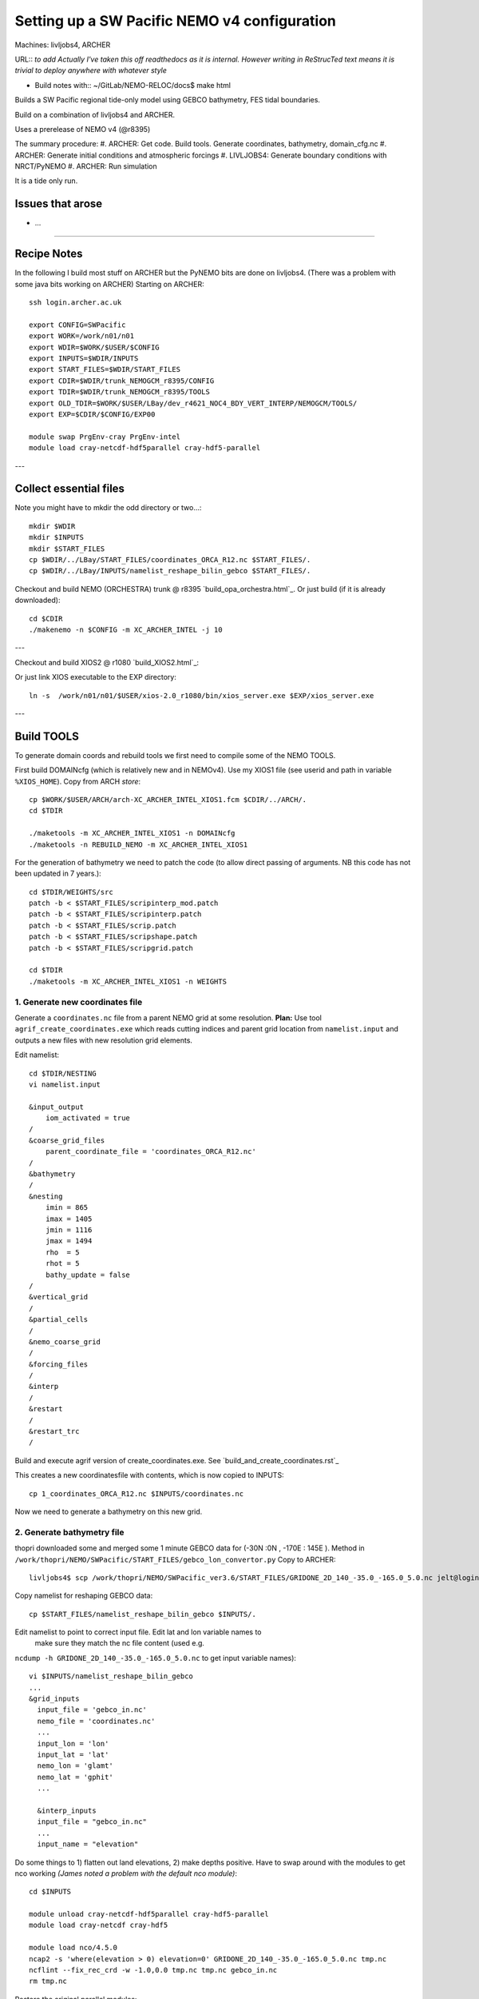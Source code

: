 =============================================
Setting up a SW Pacific NEMO v4 configuration
=============================================

Machines: livljobs4, ARCHER

URL:: *to add*
*Actually I've taken this off readthedocs as it is internal. However writing in*
*ReStrucTed text means it is trivial to deploy anywhere with whatever style*

* Build notes with:: ~/GitLab/NEMO-RELOC/docs$ make html

Builds a SW Pacific regional tide-only model using GEBCO bathymetry, FES tidal
boundaries.

Build on a combination of livljobs4 and ARCHER.

Uses a prerelease of NEMO v4 (@r8395)

The summary procedure:
#. ARCHER: Get code. Build tools. Generate coordinates, bathymetry, domain_cfg.nc
#. ARCHER: Generate initial conditions and atmospheric forcings
#. LIVLJOBS4: Generate boundary conditions with NRCT/PyNEMO
#. ARCHER: Run simulation

It is a tide only run.

Issues that arose
=================

* ...

.. note: PyNEMO is interchangabably called NRCT (NEMO Relocatable Configuration Tool)


----

Recipe Notes
============

In the following I build most stuff on ARCHER but the PyNEMO bits are done on livljobs4.
(There was a problem with some java bits working on ARCHER)
Starting on ARCHER::

  ssh login.archer.ac.uk

  export CONFIG=SWPacific
  export WORK=/work/n01/n01
  export WDIR=$WORK/$USER/$CONFIG
  export INPUTS=$WDIR/INPUTS
  export START_FILES=$WDIR/START_FILES
  export CDIR=$WDIR/trunk_NEMOGCM_r8395/CONFIG
  export TDIR=$WDIR/trunk_NEMOGCM_r8395/TOOLS
  export OLD_TDIR=$WORK/$USER/LBay/dev_r4621_NOC4_BDY_VERT_INTERP/NEMOGCM/TOOLS/
  export EXP=$CDIR/$CONFIG/EXP00

  module swap PrgEnv-cray PrgEnv-intel
  module load cray-netcdf-hdf5parallel cray-hdf5-parallel


---

Collect essential files
=======================

Note you might have to mkdir the odd directory or two...::

  mkdir $WDIR
  mkdir $INPUTS
  mkdir $START_FILES
  cp $WDIR/../LBay/START_FILES/coordinates_ORCA_R12.nc $START_FILES/.
  cp $WDIR/../LBay/INPUTS/namelist_reshape_bilin_gebco $START_FILES/.


Checkout and build NEMO (ORCHESTRA) trunk @ r8395 `build_opa_orchestra.html`_.
Or just build (if it is already downloaded)::

  cd $CDIR
  ./makenemo -n $CONFIG -m XC_ARCHER_INTEL -j 10

---

Checkout and build XIOS2 @ r1080 `build_XIOS2.html`_::

Or just link XIOS executable to the EXP directory::

  ln -s  /work/n01/n01/$USER/xios-2.0_r1080/bin/xios_server.exe $EXP/xios_server.exe

---


Build TOOLS
===========

To generate domain coords and rebuild tools we first need
to compile some of the NEMO TOOLS.

.. note: These are compiled with XIOS2. However DOMAINcfg has to be compiled
  with XIOS1. There is a README in the $TDIR/DOMAINcfg on what to do.

First build DOMAINcfg (which is relatively new and in NEMOv4). Use my XIOS1 file
(see userid and path in variable ``%XIOS_HOME``). Copy from ARCH *store*::

  cp $WORK/$USER/ARCH/arch-XC_ARCHER_INTEL_XIOS1.fcm $CDIR/../ARCH/.
  cd $TDIR

  ./maketools -m XC_ARCHER_INTEL_XIOS1 -n DOMAINcfg
  ./maketools -n REBUILD_NEMO -m XC_ARCHER_INTEL_XIOS1

For the generation of bathymetry we need to patch the code (to allow direct
passing of arguments. NB this code has not been updated in 7 years.)::

  cd $TDIR/WEIGHTS/src
  patch -b < $START_FILES/scripinterp_mod.patch
  patch -b < $START_FILES/scripinterp.patch
  patch -b < $START_FILES/scrip.patch
  patch -b < $START_FILES/scripshape.patch
  patch -b < $START_FILES/scripgrid.patch

  cd $TDIR
  ./maketools -m XC_ARCHER_INTEL_XIOS1 -n WEIGHTS


.. note :
  Skip 1 and 2 - COPY bathy_meter.nc and coordinates.nc from Tom
    /work/thopri/NEMO/SWPacific_ver3.6/INPUTS/bathy_meter.nc
    /work/thopri/NEMO/SWPacific_ver3.6/INPUTS/coordinates.nc

    Otherwise I'd follow the following instuctions.



1. Generate new coordinates file
++++++++++++++++++++++++++++++++

Generate a ``coordinates.nc`` file from a parent NEMO grid at some resolution.
**Plan:** Use tool ``agrif_create_coordinates.exe`` which reads cutting indices and
parent grid location from ``namelist.input`` and outputs a new files with new
resolution grid elements.

.. warning:
  Using the GRIDGEN/create_coordinates.exe tool runs into a problem for zoom factor
  >1, since the horizontal spacing metric e.g. e[12]t always match
  the parent grid. I think that this is a bug. The agrif version works.

Edit namelist::

  cd $TDIR/NESTING
  vi namelist.input

  &input_output
      iom_activated = true
  /
  &coarse_grid_files
      parent_coordinate_file = 'coordinates_ORCA_R12.nc'
  /
  &bathymetry
  /
  &nesting
      imin = 865
      imax = 1405
      jmin = 1116
      jmax = 1494
      rho  = 5
      rhot = 5
      bathy_update = false
  /
  &vertical_grid
  /
  &partial_cells
  /
  &nemo_coarse_grid
  /
  &forcing_files
  /
  &interp
  /
  &restart
  /
  &restart_trc
  /

Build and execute agrif version of create_coordinates.exe.
See `build_and_create_coordinates.rst`_

This creates a new coordinatesfile with contents, which is now copied to
INPUTS::

  cp 1_coordinates_ORCA_R12.nc $INPUTS/coordinates.nc

Now we need to generate a bathymetry on this new grid.



2. Generate bathymetry file
+++++++++++++++++++++++++++

thopri downloaded some and merged some 1 minute GEBCO data for (-30N :0N , -170E : 145E ).
Method in ``/work/thopri/NEMO/SWPacific/START_FILES/gebco_lon_convertor.py``
Copy to ARCHER::

  livljobs4$ scp /work/thopri/NEMO/SWPacific_ver3.6/START_FILES/GRIDONE_2D_140_-35.0_-165.0_5.0.nc jelt@login.archer.ac.uk:/work/n01/n01/jelt/SWPacific/INPUTS/.

Copy namelist for reshaping GEBCO data::

  cp $START_FILES/namelist_reshape_bilin_gebco $INPUTS/.

Edit namelist to point to correct input file. Edit lat and lon variable names to
 make sure they match the nc file content (used e.g.
``ncdump -h GRIDONE_2D_140_-35.0_-165.0_5.0.nc`` to get input
variable names)::

  vi $INPUTS/namelist_reshape_bilin_gebco
  ...
  &grid_inputs
    input_file = 'gebco_in.nc'
    nemo_file = 'coordinates.nc'
    ...
    input_lon = 'lon'
    input_lat = 'lat'
    nemo_lon = 'glamt'
    nemo_lat = 'gphit'
    ...

    &interp_inputs
    input_file = "gebco_in.nc"
    ...
    input_name = "elevation"


Do some things to 1) flatten out land elevations, 2) make depths positive.
Have to swap around with the modules to get nco working *(James
noted a problem with the default nco module)*::

  cd $INPUTS

  module unload cray-netcdf-hdf5parallel cray-hdf5-parallel
  module load cray-netcdf cray-hdf5

  module load nco/4.5.0
  ncap2 -s 'where(elevation > 0) elevation=0' GRIDONE_2D_140_-35.0_-165.0_5.0.nc tmp.nc
  ncflint --fix_rec_crd -w -1.0,0.0 tmp.nc tmp.nc gebco_in.nc
  rm tmp.nc

Restore the original parallel modules::

  module unload nco cray-netcdf cray-hdf5
  module load cray-netcdf-hdf5parallel cray-hdf5-parallel

Execute first scrip thing (use old tools - already compiled)::

  $OLD_TDIR/WEIGHTS/scripgrid.exe namelist_reshape_bilin_gebco

Output files::

  remap_nemo_grid_gebco.nc
  remap_data_grid_gebco.nc

Execute second scip thing (use old tools - already compiled)::

  $OLD_TDIR/WEIGHTS/scrip.exe namelist_reshape_bilin_gebco

Output files::

  data_nemo_bilin_gebco.nc

Execute third scip thing (use old tools - already compiled)::

  $OLD_TDIR/WEIGHTS/scripinterp.exe namelist_reshape_bilin_gebco

Output files::

  bathy_meter.nc


3. Generate initial conditions
++++++++++++++++++++++++++++++

.. note : Skip this

    Copy ``make.macro`` file and edit the path if necessary::
    **FIX** to the notes (copied from jdha instead): ``cp $WDIR/INPUTS/make.macro ./``::

      cp /home/n01/n01/jdha/sosie/make.macro /home/n01/n01/jelt/sosie/.

      vi /home/n01/n01/jelt/sosie/make.macro
      # Directory to install binaries:
      INSTALL_DIR = /home/n01/n01/jelt/local

    Proceed with Step 6 (of Lighhouse Reef Readthedocs)::

      cd ~
      mkdir local
      svn co svn://svn.code.sf.net/p/sosie/code/trunk sosie
      cd sosie

      make
      make install
      export PATH=~/local/bin:$PATH
      cd $WDIR/INPUTS


    Obtain the fields to interpolate. Interpolate AMM60
    data. Get the namelists::

      cp $START_FILES/initcd_votemper.namelist $INPUTS/.
      cp $START_FILES/initcd_vosaline.namelist $INPUTS/.

    Generate the actual files. Cut them out of something bigger. Use the same indices
    as used in coordinates.nc (note that the nco tools don't like the
    parallel modules)::

    ----

    *(3 March 2017)*
    Insert new method to use AMM60 data for initial conditions.
    /work/n01/n01/kariho40/NEMO/NEMOGCM_jdha/dev_r4621_NOC4_BDY_VERT_INTERP/NEMOGCM/CONFIG/AMM60smago/EXP_notradiff/OUTPUT
    AMM60_5d_20131013_20131129_grid_T.nc

    Find the AMM60 indices using FERRET on the bathy_meter.nc file: ``shade log(Bathymetry[I=540:750, J=520:820])``

    Note that the temperature and salinity variables are ``thetao`` and ``so``

    ::

      module unload cray-netcdf-hdf5parallel cray-hdf5-parallel
      module load cray-netcdf cray-hdf5
      module load nco/4.5.0
      cd $INPUTS

      ncks -d x,560,620 -d y,720,800 /work/n01/n01/kariho40/NEMO/NEMOGCM_jdha/dev_r4621_NOC4_BDY_VERT_INTERP/NEMOGCM/CONFIG/AMM60smago/EXP_notradiff/OUTPUT/AMM60_5d_20131013_20131129_grid_T.nc $INPUTS/cut_down_20131013_LBay_grid_T.nc

    Average over time and restore the parallel modules::

      ncwa -a time_counter $START_FILES/cut_down_20131013_LBay_grid_T.nc  $INPUTS/cut_down_201310_LBay_grid_T.nc

      module unload nco cray-netcdf cray-hdf5
      module load cray-netcdf-hdf5parallel cray-hdf5-parallel



    Edit namelists::

      vi initcd_votemper.namelist
      cf_in     = 'cut_down_201310_LBay_grid_T.nc'
      cv_in     = 'thetao'
      cf_x_in   = 'cut_down_201310_LBay_grid_T.nc'
      cv_out   = 'thetao'
      csource  = 'AMM60'
      ctarget  = 'LBay'

      vi initcd_vosaline.namelist
      ...
      cv_out   = 'so'
      ...



    Do stuff. I think the intention was for SOSIE to flood fill the land::

      sosie.x -f initcd_votemper.namelist

    Creates::

      thetao_AMM60-LBay_2013.nc4
      sosie_mapping_AMM60-LBay.nc

    Repeat for salinity::

      sosie.x -f initcd_vosaline.namelist

    Creates::

      so_AMM60-LBay_2013.nc4


    Now do interpolation as before. First copy the namelists::

      cp $START_FILES/namelist_reshape_bilin_initcd_votemper $INPUTS/.
      cp $START_FILES/namelist_reshape_bilin_initcd_vosaline $INPUTS/.

    Edit the input files::

      vi $INPUTS/namelist_reshape_bilin_initcd_votemper
      &grid_inputs
        input_file = 'thetao_AMM60-LBay_2013.nc4'
      ...

      &interp_inputs
        input_file = "thetao_AMM60-LBay_2013.nc4"
      ...

    Simiarly for the *vosaline.nc file::

      vi $INPUTS/namelist_reshape_bilin_initcd_vosaline
      &grid_inputs
        input_file = 'so_AMM60-LBay_2013.nc4'
      ...

      &interp_inputs
        input_file = "so_AMM60-LBay_2013.nc4"
      ...


    Produce the remap files::

      $OLD_TDIR/WEIGHTS/scripgrid.exe namelist_reshape_bilin_initcd_votemper

    Creates ``remap_nemo_grid_R12.nc`` and ``remap_data_grid_R12.nc``. Then::

      $OLD_TDIR/WEIGHTS/scrip.exe namelist_reshape_bilin_initcd_votemper

    Creates ``data_nemo_bilin_R12.nc``. Then::

      $OLD_TDIR/WEIGHTS/scripinterp.exe namelist_reshape_bilin_initcd_votemper

    Creates ``initcd_votemper.nc``. Then::

      $OLD_TDIR/WEIGHTS/scripinterp.exe namelist_reshape_bilin_initcd_vosaline

    Creates ``initcd_vosaline.nc``.



4. Generate a domain configuration file
=======================================

The general idea is that you have to copy the ``namelist_cfg`` file into the ``DOMAINcfg``
directory along with all the inputs files that would have previously been needed
get v3.6 running. The reason being that all the non-time stepping stuff, like
grid generating, has been abstracted from the core OPA code and is now done as
a pre-processing step, and output into an important file ``domain_cfg.nc``.

Copy essential files into DOMAINcfg directory::

    cp $INPUTS/coordinates.nc $TDIR/DOMAINcfg/.
    cp $INPUTS/bathy_meter.nc $TDIR/DOMAINcfg/.

Edit the template namelist_cfg with only the essenetial domain building stuff.
Get the indices from ``ncdump -h coordinates.nc``.

Somewhat arbitrarily I am going to use **5** ``(jpkdta=5)`` levels::

  cd $TDIR/DOMAINcfg
  vi namelist_cfg

  !!>>>>>>>>>>>>>>>>>>>>>>>>>>>>>>>>>>>>>>>>>>>>>>>>>>>>>>>>>>>>>>>>>>>>>>
  !! NEMO/OPA  Configuration namelist : used to overwrite defaults values defined in SHARED/namelist_ref
  !!>>>>>>>>>>>>>>>>>>>>>>>>>>>>>>>>>>>>>>>>>>>>>>>>>>>>>>>>>>>>>>>>>>>>>>
  !
  !-----------------------------------------------------------------------
  &namrun        !   parameters of the run
  !-----------------------------------------------------------------------
     nn_no       =       0   !  job number (no more used...)
     cn_exp      =  "domaincfg"  !  experience name
     nn_it000    =       1   !  first time step
     nn_itend    =      75   !  last  time step (std 5475)
  /
  !-----------------------------------------------------------------------
  &namcfg        !   parameters of the configuration
  !-----------------------------------------------------------------------
     !
     ln_e3_dep   = .false.    ! =T : e3=dk[depth] in discret sens.
     !                       !      ===>>> will become the only possibility in v4.0
     !                       ! =F : e3 analytical derivative of depth function
     !                       !      only there for backward compatibility test with v3.6
     !                       !
     cp_cfg      =  "orca"   !  name of the configuration
     jp_cfg      =       0   !  resolution of the configuration
     jpidta      =    1624   !  1st lateral dimension ( >= jpi )
     jpjdta      =    1138   !  2nd    "         "    ( >= jpj )
     jpkdta      =       5   !  number of levels      ( >= jpk )
     jpiglo      =    1624   !  1st dimension of global domain --> i =jpidta
     jpjglo      =    1138   !  2nd    -                  -    --> j  =jpjdta
     jpizoom     =       1   !  left bottom (i,j) indices of the zoom
     jpjzoom     =       1   !  in data domain indices
     jperio      =       0   !  lateral cond. type (between 0 and 6)
  /
  !-----------------------------------------------------------------------
  &namzgr        !   vertical coordinate
  !-----------------------------------------------------------------------
     ln_sco      = .true.    !  z-coordinate - partial steps
     ln_linssh   = .false.    !  linear free surface
  /
  !-----------------------------------------------------------------------
  &namdom        !   space and time domain (bathymetry, mesh, timestep)
  !-----------------------------------------------------------------------
     jphgr_msh   =       0               !  type of horizontal mesh
    ...

.. note:

  No gdept output in the offical v4 release. Though it was acheived here setting
  ln_e3_dep = F. This is needed for PyNEMO, though could be constructed from e3[tw].

Build a script to run the executable::

  vi $TDIR/DOMAINcfg/rs

  #!/bin/bash
  #PBS -N domain_cfg
  #PBS -l walltime=00:20:00
  #PBS -l select=1
  #PBS -j oe
  #PBS -A n01-NOCL
  # mail alert at (b)eginning, (e)nd and (a)bortion of execution
  #PBS -m bea
  #PBS -M jelt@noc.ac.uk
  #! -----------------------------------------------------------------------------

  # Change to the directory that the job was submitted from
  cd $PBS_O_WORKDIR

  # Set the number of threads to 1
  #   This prevents any system libraries from automatically
  #   using threading.
  export OMP_NUM_THREADS=1
  # Change to the directory that the job was submitted from
  ulimit -s unlimited

  #===============================================================
  # LAUNCH JOB
  #===============================================================
  echo `date` : Launch Job
  aprun -n 1 -N 1 ./make_domain_cfg.exe >&  stdouterr_cfg

  exit


Try running it::

  cd $TDIR/DOMAINcfg
  qsub -q short rs

Put a copy of the namelist_cfg in $INPUTS for safe keeping::

  cp $TDIR/DOMAINcfg/namelist_cfg $INPUTS/namelist_cfg_generateDOMAINcfg

Copy domain_cfg.nc to the EXP directory (also copy it to the INPUTS directory, which stores
 the bits and bobs for a rebuild)::

  cp $TDIR/DOMAINcfg/domain_cfg.nc $EXP/.
  cp $TDIR/DOMAINcfg/domain_cfg.nc $INPUTS/.




5. Generate weights for atm forcing
+++++++++++++++++++++++++++++++++++

.. note : skip this for now

  Generate cut down drowned precip file (note that the nco tools don't like the
  parallel modules). **HEALTH WARNING** *Cut out files with only one index in that lat direction broke NEMO*::

    module unload cray-netcdf-hdf5parallel cray-hdf5-parallel
    module load cray-netcdf cray-hdf5
    module load nco/4.5.0
    ncks -d lon,355.,360. -d lat,48.,55. /work/n01/n01/acc/ORCA0083/NEMOGCM/CONFIG/R12_ORCA/EXP00/FORCING/drowned_precip_DFS5.1.1_y2000.nc $WDIR/INPUTS/cutdown_drowned_precip_DFS5.1.1_y2000.nc
    ncks -d lon0,355.,360. -d lat0,48.,55. /work/n01/n01/acc/ORCA0083/NEMOGCM/CONFIG/R12_ORCA/EXP00/FORCING/drowned_u10_DFS5.1.1_y2000.nc $WDIR/INPUTS/cutdown_drowned_u10_DFS5.1.1_y2000.nc
    ncks -d lon0,355.,360. -d lat0,48.,55. /work/n01/n01/acc/ORCA0083/NEMOGCM/CONFIG/R12_ORCA/EXP00/FORCING/drowned_v10_DFS5.1.1_y2000.nc $WDIR/INPUTS/cutdown_drowned_v10_DFS5.1.1_y2000.nc
    ncks -d lon0,355.,360. -d lat0,48.,55. /work/n01/n01/acc/ORCA0083/NEMOGCM/CONFIG/R12_ORCA/EXP00/FORCING/drowned_radsw_DFS5.1.1_y2000.nc $WDIR/INPUTS/cutdown_drowned_radsw_DFS5.1.1_y2000.nc
    ncks -d lon0,355.,360. -d lat0,48.,55. /work/n01/n01/acc/ORCA0083/NEMOGCM/CONFIG/R12_ORCA/EXP00/FORCING/drowned_radlw_DFS5.1.1_y2000.nc $WDIR/INPUTS/cutdown_drowned_radlw_DFS5.1.1_y2000.nc
    ncks -d lon0,355.,360. -d lat0,48.,55. /work/n01/n01/acc/ORCA0083/NEMOGCM/CONFIG/R12_ORCA/EXP00/FORCING/drowned_t2_DFS5.1.1_y2000.nc $WDIR/INPUTS/cutdown_drowned_t2_DFS5.1.1_y2000.nc
    ncks -d lon0,355.,360. -d lat0,48.,55. /work/n01/n01/acc/ORCA0083/NEMOGCM/CONFIG/R12_ORCA/EXP00/FORCING/drowned_q2_DFS5.1.1_y2000.nc $WDIR/INPUTS/cutdown_drowned_q2_DFS5.1.1_y2000.nc
    ncks -d lon0,355.,360. -d lat0,48.,55. /work/n01/n01/acc/ORCA0083/NEMOGCM/CONFIG/R12_ORCA/EXP00/FORCING/drowned_snow_DFS5.1.1_y2000.nc $WDIR/INPUTS/cutdown_drowned_snow_DFS5.1.1_y2000.nc

    module unload nco/4.5.0
    module unload cray-netcdf cray-hdf5
    module load cray-netcdf-hdf5parallel cray-hdf5-parallel

  Obtain namelist files and data file::

    cp $START_FILES/namelist_reshape_bilin_atmos $INPUTS/.
    cp $START_FILES/namelist_reshape_bicubic_atmos $INPUTS/.

  Edit namelist to reflect source filenames (just a year change)::

    vi $WDIR/INPUTS/namelist_reshape_bilin_atmos
    ...
    &grid_inputs
        input_file = 'cutdown_drowned_precip_DFS5.1.1_y2000.nc'

    vi $WDIR/INPUTS/namelist_reshape_bicubic_atmos
    ...
    &grid_inputs
      input_file = 'cutdown_drowned_precip_DFS5.1.1_y2000.nc'


  Setup weights files for the atmospheric forcing::

    cd $INPUTS
    $OLD_TDIR/WEIGHTS/scripgrid.exe namelist_reshape_bilin_atmos

  Generate  remap files ``remap_nemo_grid_atmos.nc`` and ``remap_data_grid_atmos.nc``. Then::

    $OLD_TDIR/WEIGHTS/scrip.exe namelist_reshape_bilin_atmos

  Generates ``data_nemo_bilin_atmos.nc``. Then::

    $OLD_TDIR/WEIGHTS/scripshape.exe namelist_reshape_bilin_atmos

  Generates ``weights_bilinear_atmos.nc``. Then::

    $OLD_TDIR/WEIGHTS/scrip.exe namelist_reshape_bicubic_atmos

  Generates ``data_nemo_bicubic_atmos.nc``. Then::

    $OLD_TDIR/WEIGHTS/scripshape.exe namelist_reshape_bicubic_atmos

  Generates ``weights_bicubic_atmos.nc``.



THIS IS WHERE START WITH LIVLJOBS4 to create boundary files with PyNEMO *(20 Sept 2017)*
If all the files are ready to go jump straight to `7. Generate boundary conditions with PyNEMO: Run PyNEMO`_

----

Follow SEAsia notes `SEAsia_archer_livljobs4.rst`_ for PyNEMO bit. Changing instances of `SEAsia` for `SWPacific`
Note a lot of the files are actually used for a tide-only simulation but it is not
trivial to prevent PyNEMO looking for them.

----

Run PyNEMO / NRCT to generate boundary conditions
+++++++++++++++++++++++++++++++++++++++++++++++++

First install PyNEMO `install_nrct`_ if not already done so.

Generate the boundary conditions with PyNEMO
::

  module load anaconda/2.1.0  # Want python2
  source activate nrct_env
  cd $INPUTS
  export LD_LIBRARY_PATH=/usr/lib/jvm/jre-1.7.0-openjdk.x86_64/lib/amd64/server:$LD_LIBRARY_PATH

  pynemo -s thredds_namelist.bdy

.. note : Can use the ``-g`` option if you want the GUI.

.. note : I actually had to do a fix to get PyNEMO to behave See: https://bitbucket.org/jdha/nrct/issues/22/issue-with-applying-bc-over-the-rim

This generates::
  ls -1 $INPUTS

  coordinates.bdy.nc
  SWPacific_bdytide_rotT_M2_grid_T.nc
  SWPacific_bdytide_rotT_K2_grid_T.nc
  SWPacific_bdytide_rotT_S2_grid_T.nc
  SWPacific_bdytide_rotT_M2_grid_U.nc
  SWPacific_bdytide_rotT_K2_grid_U.nc
  SWPacific_bdytide_rotT_S2_grid_U.nc
  SWPacific_bdytide_rotT_M2_grid_V.nc
  SWPacific_bdytide_rotT_K2_grid_V.nc
  SWPacific_bdytide_rotT_S2_grid_V.nc

.. note : There is a problem with the processing the other input data, which I am not using*
  and which results in a pynemo crash::

  File "/login/jelt/.conda/envs/nrct_env/lib/python2.7/site-packages/pynemo-0.2-py2.7.egg/pynemo/nemo_bdy_extr_tm3.py", line 140,
  dejavu_sorted_index:  [] is emtpy



Copy the new files back onto ARCHER
::

  livljobs4$
  cd $INPUTS
  for file in SWPacific*nc; do scp $file jelt@login.archer.ac.uk:/work/n01/n01/jelt/SWPacific/INPUTS/. ; done
  scp coordinates.bdy.nc jelt@login.archer.ac.uk:/work/n01/n01/jelt/SWPacific/INPUTS/.


8. Run the configuration ON ARCHER. Turn on the tides
+++++++++++++++++++++++++++++++++++++++++++++++++++++

Get important files into EXP directory. Should already have ``domain_cfg.nc``::


  cd $EXP
  cp $INPUTS/bathy_meter.nc $EXP/.
  cp $INPUTS/coordinates.nc $EXP/.
  cp $INPUTS/coordinates.bdy.nc $EXP/.
  cp $START_FILES/namelist_cfg $EXP/.

Create symbolic links from EXP directory::

  ln -s $INPUTS $EXP/bdydta

Edit the output to have 1hrly SSH::

 vi file_def_nemo.xml
 ...
 <file_group id="1h" output_freq="1h"  output_level="10" enabled=".TRUE."> <!-- 1h files -->
  <file id="file19" name_suffix="_SSH" description="ocean T grid variables" >
    <field field_ref="ssh"          name="zos"   />
  </file>
 </file_group>

---

Create a short queue runscript::

  vi runscript

  #!/bin/bash
  #PBS -N SWPacific
  #PBS -l select=5
  #PBS -l walltime=00:20:00
  #PBS -A n01-NOCL
  # mail alert at (b)eginning, (e)nd and (a)bortion of execution
  #PBS -m bea
  #PBS -M jelt@noc.ac.uk

  module swap PrgEnv-cray PrgEnv-intel
  module load cray-netcdf-hdf5parallel
  module load cray-hdf5-parallel

  export PBS_O_WORKDIR=$(readlink -f $PBS_O_WORKDIR)
  #  echo $(readlink -f $PBS_O_WORKDIR)
  # export OMP_NUM_THREADS=1

  cd $PBS_O_WORKDIR
  #
    echo " ";
    OCEANCORES=96
    XIOCORES=1
  ulimit -c unlimited
  ulimit -s unlimited

  rm -f core

  #aprun -n $OCEANCORES -N 24 ./opa
  aprun -b -n 5 -N 5 ./xios_server.exe : -n $OCEANCORES -N 24 ./opa
  #aprun -b -n $XIOCORES -N 1 ./xios_server.exe : -n $OCEANCORES -N 24 ./opa

  exit

---

Edit ``namelist_cfg`` to make sure it is OK

Synchronise the namelist_cfg with the GitLab repo::

  e.g. rsync -uvt jelt@login.archer.ac.uk:/work/n01/n01/jelt/SWPacific/trunk_NEMOGCM_r8395/CONFIG/SWPacific/EXP00/namelist_cfg SWPacific_v4_namelist_cfg


Blow up at 79 ts
Use tide_ramp over 1 day.

Blow up after 197 steps (=197 minutes).

Will try lateral diffusion to stabilize.
---

Submit::

 cd $EXP
 qsub -q short runscript
